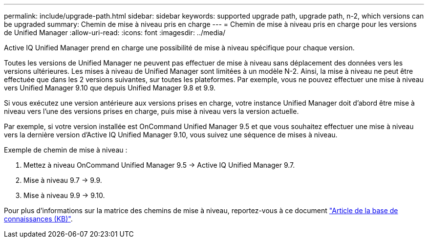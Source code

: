 ---
permalink: include/upgrade-path.html 
sidebar: sidebar 
keywords: supported upgrade path, upgrade path, n-2, which versions can be upgraded 
summary: Chemin de mise à niveau pris en charge 
---
= Chemin de mise à niveau pris en charge pour les versions de Unified Manager
:allow-uri-read: 
:icons: font
:imagesdir: ../media/


[role="lead"]
Active IQ Unified Manager prend en charge une possibilité de mise à niveau spécifique pour chaque version.

Toutes les versions de Unified Manager ne peuvent pas effectuer de mise à niveau sans déplacement des données vers les versions ultérieures. Les mises à niveau de Unified Manager sont limitées à un modèle N-2. Ainsi, la mise à niveau ne peut être effectuée que dans les 2 versions suivantes, sur toutes les plateformes. Par exemple, vous ne pouvez effectuer une mise à niveau vers Unified Manager 9.10 que depuis Unified Manager 9.8 et 9.9.

Si vous exécutez une version antérieure aux versions prises en charge, votre instance Unified Manager doit d'abord être mise à niveau vers l'une des versions prises en charge, puis mise à niveau vers la version actuelle.

Par exemple, si votre version installée est OnCommand Unified Manager 9.5 et que vous souhaitez effectuer une mise à niveau vers la dernière version d'Active IQ Unified Manager 9.10, vous suivez une séquence de mises à niveau.

.Exemple de chemin de mise à niveau :
. Mettez à niveau OnCommand Unified Manager 9.5 -> Active IQ Unified Manager 9.7.
. Mise à niveau 9.7 -> 9.9.
. Mise à niveau 9.9 -> 9.10.


Pour plus d'informations sur la matrice des chemins de mise à niveau, reportez-vous à ce document https://kb.netapp.com/Advice_and_Troubleshooting/Data_Infrastructure_Management/Active_IQ_Unified_Manager/What_is_the_upgrade_path_for_Active_IQ_Unified_Manager_versions["Article de la base de connaissances (KB)"^].
